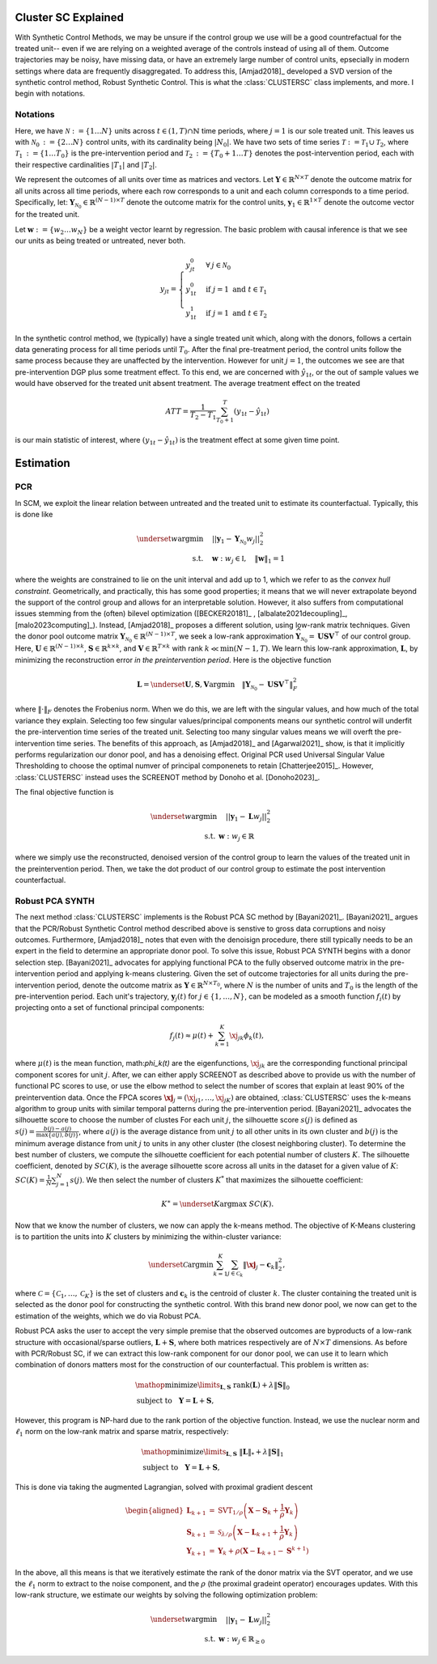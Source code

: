 Cluster SC Explained
==================

With Synthetic Control Methods, we may be unsure if the control group we use will be a good countrefactual for the treated unit-- even if we are relying on a weighted average of the controls instead of using all of them. Outcome trajectories may be noisy, have missing data, or have an extremely large number of control units, epsecially in modern settings where data are frequently disaggregated. To address this, [Amjad2018]_ developed a SVD version of the synthetic control method, Robust Synthetic Control. This is what the :class:`CLUSTERSC` class implements, and more. I begin with notations.

Notations
----------------

Here, we have :math:`\mathcal{N} \operatorname*{:=} \lbrace{1 \ldots N \rbrace}` units across 
:math:`t \in \left(1, T\right) \cap \mathbb{N}` time periods, where :math:`j=1` is our sole treated unit. 
This leaves us with :math:`\mathcal{N}_0 \operatorname*{:=} \lbrace{2 \ldots N \rbrace}` control units, 
with its cardinality being :math:`|N_0|`. We have two sets of time series 
:math:`\mathcal{T} \operatorname*{:=}\mathcal{T}_1 \cup \mathcal{T}_2`, where 
:math:`\mathcal{T}_1 \operatorname*{:=} \lbrace{1 \ldots T_0 \rbrace}` is the pre-intervention period and 
:math:`\mathcal{T}_2 \operatorname*{:=}\lbrace{T_0+1 \ldots T \rbrace}` denotes the post-intervention period, 
each with their respective cardinalities :math:`|T_1|` and :math:`|T_2|`. 

We represent the outcomes of all units over time as matrices and vectors. Let :math:`\mathbf{Y} \in \mathbb{R}^{N \times T}` denote the outcome matrix for all units across all time periods, where each row corresponds to a unit and each column corresponds to a time period. Specifically, let: :math:`\mathbf{Y}_{\mathcal{N}_0} \in \mathbb{R}^{(N-1) \times T}` denote the outcome matrix for the control units, :math:`\mathbf{y}_1 \in \mathbb{R}^{1 \times T}` denote the outcome vector for the treated unit.

Let :math:`\mathbf{w} \operatorname*{:=}\lbrace{w_2 \ldots w_N \rbrace}` 
be a weight vector learnt by regression. The basic problem with causal inference is that we see our units as being treated or untreated, never both.

.. math::
    y_{jt} = 
    \begin{cases}
        y^{0}_{jt} & \forall \: j \in \mathcal{N}_0 \\
        y^{0}_{1t} & \text{if } j = 1 \text{ and } t \in \mathcal{T}_1 \\
        y^{1}_{1t} & \text{if } j = 1 \text{ and } t \in \mathcal{T}_2
    \end{cases}

In the synthetic control method, we (typically) have a single treated unit which, along with the donors, follows a certain data generating process for all time periods until :math:`T_0`. 
After the final pre-treatment period, the control units follow the same process because they are unaffected by the intervention. However for unit :math:`j=1`, the outcomes we see are that pre-intervention DGP plus some treatment effect. To this end, we are concerned with :math:`\hat{y}_{1t}`, or the out of sample values we would have observed for the treated unit absent treatment. The average treatment effect on the treated

.. math::
    ATT = \frac{1}{T_2 - T_1} \sum_{T_0 +1}^{T} (y_{1t} - \hat{y}_{1t})

is our main statistic of interest, where :math:`(y_{1t} - \hat{y}_{1t})` is the treatment effect at some given time point. 

Estimation
==================

PCR
----------------

In SCM, we exploit the linear relation 
between untreated and the treated unit to estimate its counterfactual. Typically, this is done like

.. math::
    \begin{align}
        \underset{w}{\operatorname*{argmin}} & \quad ||\mathbf{y}_{1} - \mathbf{Y}_{\mathcal{N}_{0}} w_j||_{2}^2 \\
        \text{s.t.} & \quad \mathbf{w}: w_{j} \in \mathbb{I}, \quad  \|\mathbf{w}\|_{1} = 1
    \end{align}
where the weights are constrained to lie on the unit interval and add up to 1, which we refer to as the *convex hull constraint*. Geometrically, and practically, this has some good properties; it means that we will never extrapolate beyond the support of the control group and allows for an interpretable solution. However, it also suffers from computational issues stemming from the (often) bilevel optimization ([BECKER20181]_ , [albalate2021decoupling]_, [malo2023computing]_). Instead, [Amjad2018]_ proposes a different solution, using low-rank matrix  techniques. Given the donor pool outcome matrix :math:`\mathbf{Y}_{\mathcal{N}_0} \in \mathbb{R}^{(N-1) \times T}`, we seek a low-rank approximation :math:`\widehat{\mathbf{Y}}_{\mathcal{N}_0} = \mathbf{U} \mathbf{S} \mathbf{V}^\top` of our control group. Here, :math:`\mathbf{U} \in \mathbb{R}^{(N-1) \times k}`, :math:`\mathbf{S} \in \mathbb{R}^{k \times k}`, and :math:`\mathbf{V} \in \mathbb{R}^{T \times k}` with rank :math:`k \ll \min(N-1, T)`. We learn this low-rank approximation, :math:`\mathbf{L}`,  by minimizing the reconstruction error *in the preintervention period*. Here is the objective function

.. math::
   \mathbf{L}=\underset{\mathbf{U}, \mathbf{S}, \mathbf{V}}{\text{argmin}} \quad \|\mathbf{Y}_{\mathcal{N}_0} - \mathbf{U} \mathbf{S} \mathbf{V}^\top\|_F^2

where :math:`\|\cdot\|_F` denotes the Frobenius norm. When we do this, we are left with the singular values, and how much of the total variance they explain. Selecting too few singular values/principal components means our synthetic control will underfit the pre-intervention time series of the treated unit. Selecting too many singular values means we will overft the pre-intervention time series. The benefits of this approach, as [Amjad2018]_ and [Agarwal2021]_ show, is that it implicitly performs regularization our donor pool, and has a denoising effect. Original PCR used Universal Singular Value Thresholding to choose the optimal numver of principal componenets to retain [Chatterjee2015]_. However, :class:`CLUSTERSC` instead uses the SCREENOT method by Donoho et al. [Donoho2023]_.

The final objective function is

.. math::
   \begin{align}
       \underset{w}{\text{argmin}} & \quad ||\mathbf{y}_{1} - \mathbf{L} w_j||_{2}^2 \\
       \text{s.t.} \: & \mathbf{w}: w_{j} \in \mathbb{R}
   \end{align}

where we simply use the reconstructed, denoised version of the control group to learn the values of the treated unit in the preintervention period. Then, we take the dot product of our control group to estimate the post intervention counterfactual.

Robust PCA SYNTH
----------------

The next method :class:`CLUSTERSC` implements is the Robust PCA SC method by [Bayani2021]_. [Bayani2021]_ argues that the PCR/Robust Synthetic Control method described above is senstive to gross data corruptions and noisy outcomes. Furthermore, [Amjad2018]_ notes that even with the denoisign procedure, there still typically needs to be an expert in the field to determine an appropriate donor pool. To solve this issue, Robust PCA SYNTH  begins with a donor selection step. [Bayani2021]_ advocates for applying functional PCA to the fully observed outcome matrix in the pre-intervention period and applying k-means clustering. Given the set of outcome trajectories for all units during the pre-intervention period, denote the outcome matrix as :math:`\mathbf{Y} \in \mathbb{R}^{N \times T_0}`, where :math:`N` is the number of units and :math:`T_0` is the length of the pre-intervention period. Each unit's trajectory, :math:`\mathbf{y}_j(t)` for :math:`j \in \{1, \ldots, N\}`, can be modeled as a smooth function :math:`f_i(t)` by projecting onto a set of functional principal components:

.. math::
   f_j(t) \approx \mu(t) + \sum_{k=1}^{K} \xj_{jk} \phi_k(t),

where :math:`\mu(t)` is the mean function, math:`\phi_k(t)` are the eigenfunctions, :math:`\xj_{jk}` are the corresponding functional principal component scores for unit :math:`j`. After, we can either apply SCREENOT as described above to provide us with the number of functional PC scores to use, or use the elbow method to select the number of scores that explain at least 90% of the preintervention data. Once the FPCA scores :math:`\boldsymbol{\xj}_j = (\xj_{j1}, \ldots, \xj_{jK})` are obtained, :class:`CLUSTERSC` uses the k-means algorithm to group units with similar temporal patterns during the pre-intervention period. [Bayani2021]_ advocates the silhouette score to choose the number of clustes For each unit :math:`j`, the silhouette score :math:`s(j)` is defined as :math:`s(j) = \frac{b(j) - a(j)}{\max\{a(j), b(j)\}}`, where :math:`a(j)` is the average distance from unit :math:`j` to all other units in its own cluster and :math:`b(j)` is the minimum average distance from unit :math:`j` to units in any other cluster (the closest neighboring cluster). To determine the best number of clusters, we compute the silhouette coefficient for each potential number of clusters :math:`K`. The silhouette coefficient, denoted by :math:`SC(K)`, is the average silhouette score across all units in the dataset for a given value of :math:`K`: :math:`SC(K) = \frac{1}{N} \sum_{j=1}^{N} s(j)`. We then select the number of clusters :math:`K^*` that maximizes the silhouette coefficient:

.. math::
   K^\ast = \underset{K}{\mathrm{argmax}} \; SC(K).

Now that we know the number of clusters, we now can apply the k-means method. The objective of K-Means clustering is to partition the units into :math:`K` clusters by minimizing the within-cluster variance:

.. math::
   \underset{\mathcal{C}}{\mathrm{argmin}} \sum_{k=1}^{K} \sum_{j \in \mathcal{C}_k} \|\boldsymbol{\xj}_j - \mathbf{c}_k\|_2^2,

where :math:`\mathcal{C} = \{\mathcal{C}_1, \ldots, \mathcal{C}_K\}` is the set of clusters and :math:`\mathbf{c}_k` is the centroid of cluster :math:`k`. The cluster containing the treated unit is selected as the donor pool for constructing the synthetic control. With this brand new donor pool, we now can get to the estimation of the weights, which we do via Robust PCA.


Robust PCA asks the user to accept the very simple premise that the observed outcomes are byproducts of a low-rank structure with occasional/sparse outliers, :math:`\mathbf{L} + \mathbf{S}`, where both matrices respectively are of :math:`N \times T` dimensions. As before with PCR/Robust SC, if we can extract this low-rank component for our donor pool, we can use it to learn which combination of donors matters most for the construction of our counterfactual. This problem is written as:

.. math::

   \begin{align*}
   &\mathop {{\mathrm{minimize}}}\limits _{{\mathbf{L}},{\mathbf{S}}} ~{\mathrm{rank}}({\mathbf{L}}) + \lambda {\left \|{ {\mathbf{S}} }\right \|_{0}} \\
   &\textrm {subject to } ~~{\mathbf{Y}} = {\mathbf{L}} + {\mathbf{S}},
   \end{align*}

However, this program is NP-hard due to the rank portion of the objective function. Instead, we use the nuclear norm and :math:`\ell_1` norm on the low-rank matrix and sparse matrix, respectively:

.. math::

   \begin{align*}
   &\mathop {{\mathrm{minimize}}}\limits _{{\mathbf{L}},{\mathbf{S}}} ~{\left \|{ {\mathbf{L}} }\right \|_{*}} + \lambda {\left \|{ {\mathbf{S}} }\right \|_{1}} \\
   &\textrm {subject to } ~~{\mathbf{Y}} = {\mathbf{L}} + {\mathbf{S}},
   \end{align*}

This is done via taking the augmented Lagrangian, solved with proximal gradient descent

.. math::

   \begin{aligned}
   \mathbf{L}_{k+1} &= \mathrm{SVT}_{1/\rho}\left(\mathbf{X} - \mathbf{S}_{k} + \frac{1}{\rho} \mathbf{Y}_{k}\right) \\
   \mathbf{S}_{k+1} &= \mathcal{S}_{\lambda/\rho}\left(\mathbf{X} - \mathbf{L}_{k+1} + \frac{1}{\rho} \mathbf{Y}_{k}\right) \\
   \mathbf{Y}_{k+1} &= \mathbf{Y}_{k} + \rho\left(\mathbf{X} - \mathbf{L}_{k+1} - \mathbf{S}^{k+1}\right)
   \end{aligned}


In the above, all this means is that we iteratively estimate the rank of the donor matrix via the SVT operator, and we use the :math:`\ell_1` norm to extract to the noise component, and the :math:`\rho` (the proximal gradeint operator) encourages updates. With this low-rank structure, we estimate our weights by solving the following optimization problem:

.. math::

   \begin{align}
       \underset{w}{\text{argmin}} & \quad ||\mathbf{y}_{1} - \mathbf{L} w_{j}||_{2}^2 \\
       \text{s.t.} \: & \mathbf{w}: w_{j} \in \mathbb{R}_{\geq 0}
   \end{align}

